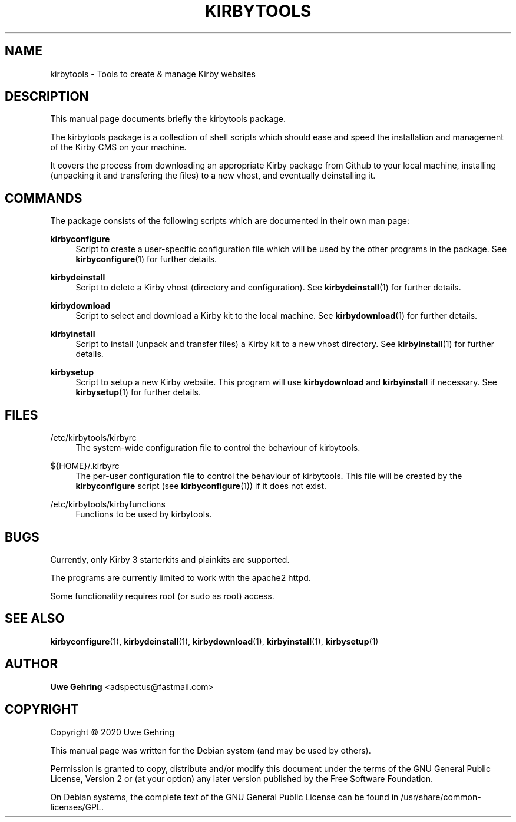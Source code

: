 '\" t
.\"     Title: Kirbytools
.\"    Author: Uwe Gehring <adspectus@fastmail.com>
.\" Generator: DocBook XSL Stylesheets v1.79.1 <http://docbook.sf.net/>
.\"      Date: 05/23/2020
.\"    Manual: kirbytools User Manual
.\"    Source: kirbytools
.\"  Language: English
.\"
.TH "KIRBYTOOLS" "1" "05/23/2020" "kirbytools" "kirbytools User Manual"
.\" -----------------------------------------------------------------
.\" * Define some portability stuff
.\" -----------------------------------------------------------------
.\" ~~~~~~~~~~~~~~~~~~~~~~~~~~~~~~~~~~~~~~~~~~~~~~~~~~~~~~~~~~~~~~~~~
.\" http://bugs.debian.org/507673
.\" http://lists.gnu.org/archive/html/groff/2009-02/msg00013.html
.\" ~~~~~~~~~~~~~~~~~~~~~~~~~~~~~~~~~~~~~~~~~~~~~~~~~~~~~~~~~~~~~~~~~
.ie \n(.g .ds Aq \(aq
.el       .ds Aq '
.\" -----------------------------------------------------------------
.\" * set default formatting
.\" -----------------------------------------------------------------
.\" disable hyphenation
.nh
.\" disable justification (adjust text to left margin only)
.ad l
.\" -----------------------------------------------------------------
.\" * MAIN CONTENT STARTS HERE *
.\" -----------------------------------------------------------------
.SH "NAME"
kirbytools \- Tools to create & manage Kirby websites
.SH "DESCRIPTION"
.PP
This manual page documents briefly the
kirbytools
package\&.
.PP
The
kirbytools
package is a collection of shell scripts which should ease and speed the installation and management of the Kirby CMS on your machine\&.
.PP
It covers the process from downloading an appropriate Kirby package from Github to your local machine, installing (unpacking it and transfering the files) to a new vhost, and eventually deinstalling it\&.
.SH "COMMANDS"
.PP
The package consists of the following scripts which are documented in their own man page:
.PP
\fBkirbyconfigure\fR
.RS 4
Script to create a user\-specific configuration file which will be used by the other programs in the package\&. See
\fBkirbyconfigure\fR(1)
for further details\&.
.RE
.PP
\fBkirbydeinstall\fR
.RS 4
Script to delete a Kirby vhost (directory and configuration)\&. See
\fBkirbydeinstall\fR(1)
for further details\&.
.RE
.PP
\fBkirbydownload\fR
.RS 4
Script to select and download a Kirby kit to the local machine\&. See
\fBkirbydownload\fR(1)
for further details\&.
.RE
.PP
\fBkirbyinstall\fR
.RS 4
Script to install (unpack and transfer files) a Kirby kit to a new vhost directory\&. See
\fBkirbyinstall\fR(1)
for further details\&.
.RE
.PP
\fBkirbysetup\fR
.RS 4
Script to setup a new Kirby website\&. This program will use
\fBkirbydownload\fR
and
\fBkirbyinstall\fR
if necessary\&. See
\fBkirbysetup\fR(1)
for further details\&.
.RE
.SH "FILES"
.PP
/etc/kirbytools/kirbyrc
.RS 4
The system\-wide configuration file to control the behaviour of
kirbytools\&.
.RE
.PP
${HOME}/\&.kirbyrc
.RS 4
The per\-user configuration file to control the behaviour of
kirbytools\&. This file will be created by the
\fBkirbyconfigure\fR
script (see
\fBkirbyconfigure\fR(1)) if it does not exist\&.
.RE
.PP
/etc/kirbytools/kirbyfunctions
.RS 4
Functions to be used by
kirbytools\&.
.RE
.SH "BUGS"
.PP
Currently, only Kirby 3 starterkits and plainkits are supported\&.
.PP
The programs are currently limited to work with the
apache2
httpd\&.
.PP
Some functionality requires root (or sudo as root) access\&.
.SH "SEE ALSO"
.PP
\fBkirbyconfigure\fR(1),
\fBkirbydeinstall\fR(1),
\fBkirbydownload\fR(1),
\fBkirbyinstall\fR(1),
\fBkirbysetup\fR(1)
.SH "AUTHOR"
.PP
\fBUwe Gehring\fR <\&adspectus@fastmail\&.com\&>
.RS 4
.RE
.SH "COPYRIGHT"
.br
Copyright \(co 2020 Uwe Gehring
.br
.PP
This manual page was written for the Debian system (and may be used by others)\&.
.PP
Permission is granted to copy, distribute and/or modify this document under the terms of the GNU General Public License, Version 2 or (at your option) any later version published by the Free Software Foundation\&.
.PP
On Debian systems, the complete text of the GNU General Public License can be found in
/usr/share/common\-licenses/GPL\&.
.sp
